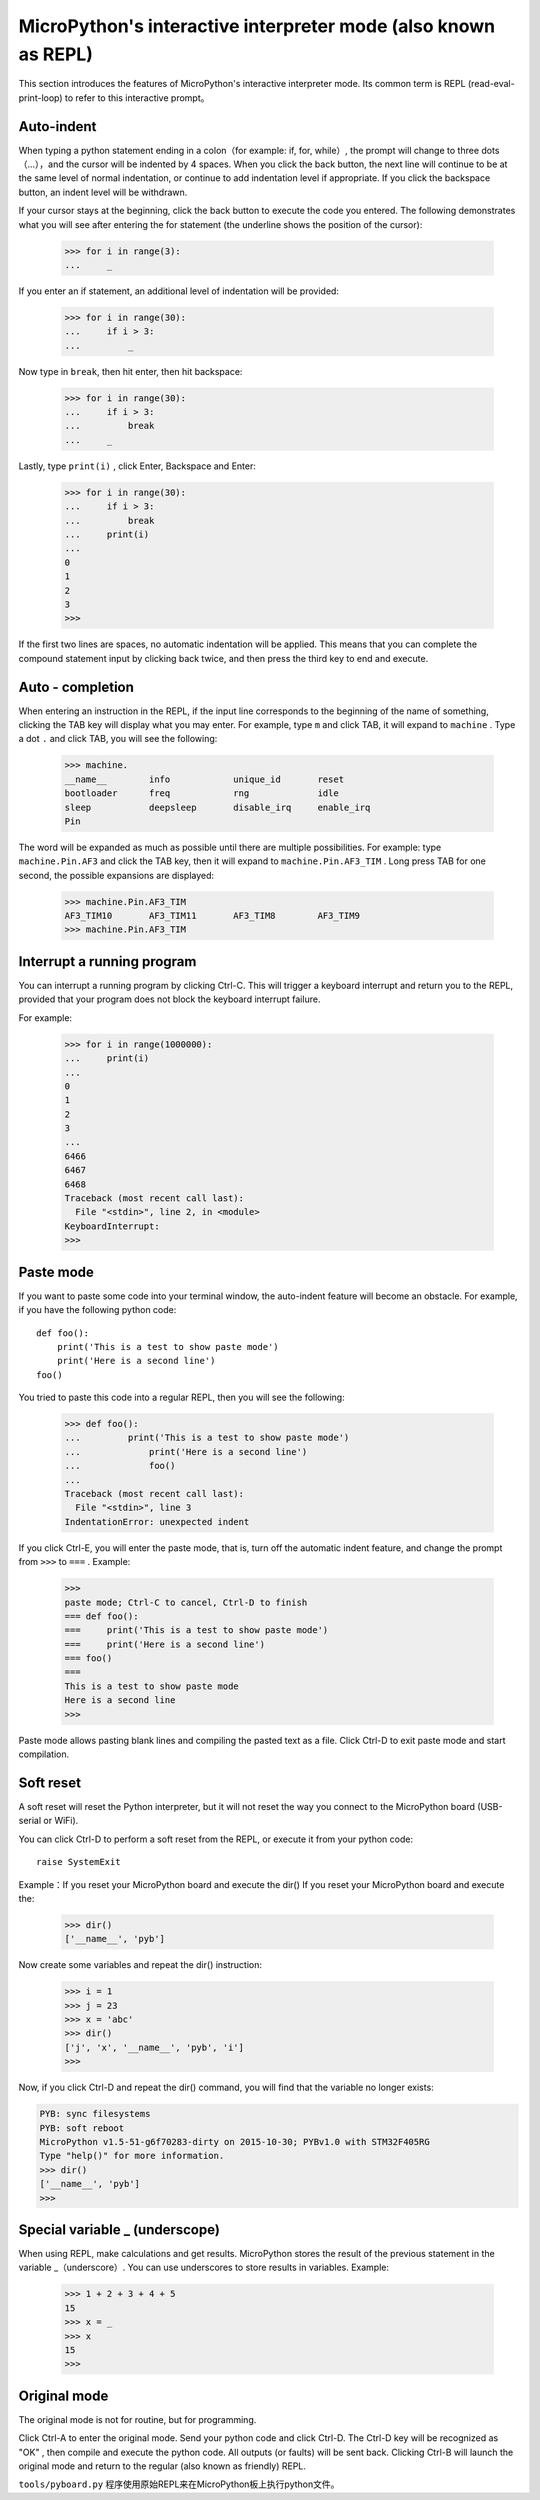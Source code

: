 .. _repl:

MicroPython's interactive interpreter mode (also known as REPL)
=======================================================

This section introduces the features of MicroPython's interactive interpreter mode. Its common term is REPL (read-eval-print-loop) to refer to this interactive prompt。

Auto-indent
-----------

When typing a python statement ending in a colon（for example: if, for, while）, the prompt will change to three dots（...），and the cursor will be indented by 4 spaces.
When you click the back button, the next line will continue to be at the same level of normal indentation, or continue to add indentation level if appropriate. If you click the backspace button, an indent level will be withdrawn.

If your cursor stays at the beginning, click the back button to execute the code you entered. The following demonstrates what you will see after entering the for statement (the underline shows the position of the cursor):

    >>> for i in range(3):
    ...     _

If you enter an if statement, an additional level of indentation will be provided:

    >>> for i in range(30):
    ...     if i > 3:
    ...         _

Now type in ``break``, then hit enter, then hit backspace:

    >>> for i in range(30):
    ...     if i > 3:
    ...         break
    ...     _

Lastly, type ``print(i)`` , click Enter, Backspace and Enter:

    >>> for i in range(30):
    ...     if i > 3:
    ...         break
    ...     print(i)
    ...
    0
    1
    2
    3
    >>>

If the first two lines are spaces, no automatic indentation will be applied. This means that you can complete the compound statement input by clicking back twice, and then press the third key to end and execute.

Auto - completion
---------------

When entering an instruction in the REPL, if the input line corresponds to the beginning of the name of something, clicking the TAB key will display what you may enter.
For example, type  ``m`` and click TAB, it will expand to ``machine`` . Type a dot ``.`` and click TAB, you will see the following:

    >>> machine.
    __name__        info            unique_id       reset
    bootloader      freq            rng             idle
    sleep           deepsleep       disable_irq     enable_irq
    Pin

The word will be expanded as much as possible until there are multiple possibilities. For example: type ``machine.Pin.AF3`` and click the TAB key, then it will expand to ``machine.Pin.AF3_TIM`` . Long press TAB for one second, the possible expansions are displayed:

    >>> machine.Pin.AF3_TIM
    AF3_TIM10       AF3_TIM11       AF3_TIM8        AF3_TIM9
    >>> machine.Pin.AF3_TIM

Interrupt a running program
------------------------------

You can interrupt a running program by clicking Ctrl-C. This will trigger a keyboard interrupt and return you to the REPL, provided that your program does not block the keyboard interrupt failure.

For example:

    >>> for i in range(1000000):
    ...     print(i)
    ...
    0
    1
    2
    3
    ...
    6466
    6467
    6468
    Traceback (most recent call last):
      File "<stdin>", line 2, in <module>
    KeyboardInterrupt:
    >>>

Paste mode
----------

If you want to paste some code into your terminal window, the auto-indent feature will become an obstacle. For example, if you have the following python code: ::

   def foo():
       print('This is a test to show paste mode')
       print('Here is a second line')
   foo()

You tried to paste this code into a regular REPL, then you will see the following:

    >>> def foo():
    ...         print('This is a test to show paste mode')
    ...             print('Here is a second line')
    ...             foo()
    ...
    Traceback (most recent call last):
      File "<stdin>", line 3
    IndentationError: unexpected indent

If you click Ctrl-E, you will enter the paste mode, that is, turn off the automatic indent feature, and change the prompt from ``>>>`` to  ``===`` . Example:

    >>>
    paste mode; Ctrl-C to cancel, Ctrl-D to finish
    === def foo():
    ===     print('This is a test to show paste mode')
    ===     print('Here is a second line')
    === foo()
    ===
    This is a test to show paste mode
    Here is a second line
    >>>

Paste mode allows pasting blank lines and compiling the pasted text as a file. Click Ctrl-D to exit paste mode and start compilation.

Soft reset
----------

A soft reset will reset the Python interpreter, but it will not reset the way you connect to the MicroPython board (USB-serial or WiFi). 

You can click Ctrl-D to perform a soft reset from the REPL, or execute it from your python code: ::

    raise SystemExit

Example：If you reset your MicroPython board and execute the dir() If you reset your MicroPython board and execute the:

    >>> dir()
    ['__name__', 'pyb']

Now create some variables and repeat the dir() instruction:

    >>> i = 1
    >>> j = 23
    >>> x = 'abc'
    >>> dir()
    ['j', 'x', '__name__', 'pyb', 'i']
    >>>

Now, if you click Ctrl-D and repeat the dir() command, you will find that the variable no longer exists:

.. code-block:: python

    PYB: sync filesystems
    PYB: soft reboot
    MicroPython v1.5-51-g6f70283-dirty on 2015-10-30; PYBv1.0 with STM32F405RG
    Type "help()" for more information.
    >>> dir()
    ['__name__', 'pyb']
    >>>

Special variable _ (underscope)
-----------------------------------

When using REPL, make calculations and get results. MicroPython stores the result of the previous statement in the variable _（underscore）. You can use underscores to store results in variables. Example:

    >>> 1 + 2 + 3 + 4 + 5
    15
    >>> x = _
    >>> x
    15
    >>>

Original mode
--------

The original mode is not for routine, but for programming. 

Click Ctrl-A to enter the original mode. Send your python code and click Ctrl-D. The Ctrl-D key will be recognized as "OK" , then compile and execute the python code.
All outputs (or faults) will be sent back. Clicking Ctrl-B will launch the original mode and return to the regular (also known as friendly) REPL.

``tools/pyboard.py`` 程序使用原始REPL来在MicroPython板上执行python文件。
